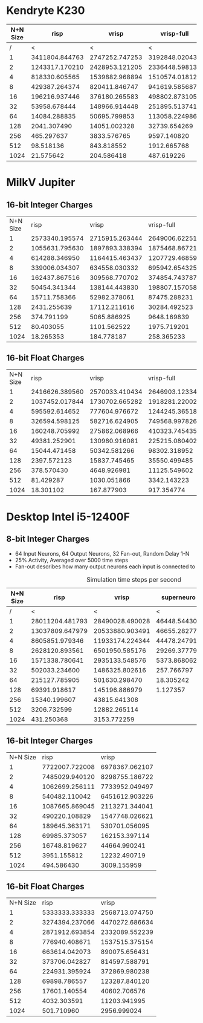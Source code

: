 * Kendryte K230
#+PLOT: title:"K230 | Varied Network Size, Fan-out 50%, 25% activity"
#+PLOT: set:"size ratio 0.5" set:"yrange [0:*]" set:"logscale y"
#+PLOT: set:"xlabel 'Network Size (N inputs + N output)'" set:"ylabel 'Runs per Second'" ind:1 set:"key right top" with:"lines linewidth 2" set:"xrange[1:1024]"
#+PLOT: labels:("x" "risp" "vrisp" "vrisp-full")
|----------+----------------+----------------+----------------+------------------|
| N+N Size |           risp |          vrisp |     vrisp-full | vrisp-full/vrisp |
|----------+----------------+----------------+----------------+------------------|
|        / |              < |              < |              < |                  |
|        1 | 3411804.844763 | 2747252.747253 | 3192848.020434 |        1.1621967 |
|        2 | 1243317.170210 | 2428953.121205 | 2336448.598131 |       0.96191589 |
|        4 |  818330.605565 | 1539882.968894 | 1510574.018127 |       0.98096677 |
|        8 |  429387.264374 |  820411.846747 |  941619.585687 |        1.1477401 |
|       16 |  196216.937446 |  376180.265583 |  498802.873105 |        1.3259677 |
|       32 |   53958.678444 |  148966.914448 |  251895.513741 |        1.6909494 |
|       64 |   14084.288835 |   50695.799853 |  113058.224986 |        2.2301300 |
|      128 |    2041.307490 |   14051.002328 |   32739.654269 |        2.3300583 |
|      256 |     465.297637 |    3833.576765 |    9597.140820 |        2.5034430 |
|      512 |      98.518136 |     843.818552 |    1912.665768 |        2.2666790 |
|     1024 |      21.575642 |     204.586418 |     487.619226 |        2.3834389 |
|----------+----------------+----------------+----------------+------------------|
#+TBLFM: $5=($4/$3)

* MilkV Jupiter
** 16-bit Integer Charges
#+PLOT: title:"Jupiter | Varied Network Size, Fan-out 50%, 25% activity"
#+PLOT: set:"size ratio 0.5" set:"yrange [0:*]" set:"logscale y"
#+PLOT: set:"xlabel 'Network Size (N inputs + N output)'" set:"ylabel 'Runs per Second'" ind:1 set:"key right top" with:"lines linewidth 2" set:"xrange[1:1024]"
#+PLOT: labels:("x" "risp" "vrisp" "vrisp-full")
| N+N Size |           risp |          vrisp |     vrisp-full | (vrisp - full) / vrisp |
|        1 | 2573340.195574 | 2715915.263444 | 2649006.622517 |             0.97536424 |
|        2 | 1055631.795630 | 1897893.338394 | 1875468.867217 |             0.98818455 |
|        4 |  614288.346950 | 1164415.463437 | 1207729.468599 |              1.0371981 |
|        8 |  339006.034307 |  634558.030332 |  695942.654325 |              1.0967360 |
|       16 |  162437.867516 |  309568.770702 |  374854.743787 |              1.2108933 |
|       32 |   50454.341344 |  138144.443830 |  198807.157058 |              1.4391252 |
|       64 |   15711.758366 |   52982.378061 |   87475.288231 |              1.6510261 |
|      128 |    2431.255639 |   17112.211616 |   30284.492523 |              1.7697591 |
|      256 |     374.791199 |    5065.886925 |    9648.169839 |              1.9045371 |
|      512 |      80.403055 |    1101.562522 |    1975.719201 |              1.7935607 |
|     1024 |      18.265353 |     184.778187 |     258.365233 |              1.3982453 |
#+TBLFM: $5=($4/$3)
** 16-bit Float Charges
#+PLOT: title:"Jupiter | Varied Network Size, Fan-out 50%, 25% activity"
#+PLOT: set:"size ratio 0.5" set:"yrange [0:*]" set:"logscale y"
#+PLOT: set:"xlabel 'Network Size (N inputs + N output)'" set:"ylabel 'Runs per Second'" ind:1 set:"key right top" with:"lines linewidth 2" set:"xrange[1:1024]"
#+PLOT: labels:("x" "risp" "vrisp" "vrisp-full")
| N+N Size |           risp |          vrisp |     vrisp-full | (vrisp - full) / vrisp |
|        1 | 2416626.389560 | 2570033.410434 | 2646903.123346 |              1.0299100 |
|        2 | 1037452.017844 | 1730702.665282 | 1918281.220027 |              1.1083829 |
|        4 |  595592.614652 |  777604.976672 | 1244245.365186 |              1.6000995 |
|        8 |  326594.598125 |  582716.624905 |  749568.997826 |              1.2863354 |
|       16 |  160248.705992 |  275862.068966 |  410323.745435 |              1.4874236 |
|       32 |   49381.252901 |  130980.916081 |  225215.080402 |              1.7194496 |
|       64 |   15044.471458 |   50342.581266 |   98302.318952 |              1.9526674 |
|      128 |    2397.572123 |   15837.745465 |   35550.499485 |              2.2446692 |
|      256 |     378.570430 |    4648.926981 |   11125.549602 |              2.3931435 |
|      512 |      81.429287 |    1030.051866 |    3342.143223 |              3.2446359 |
|     1024 |      18.301102 |     167.877903 |     917.354774 |              5.4644164 |
#+TBLFM: $5=($4/$3)

* Desktop Intel i5-12400F
** 8-bit Integer Charges
#+PLOT: title:"Desktop | Varied Network Size, Fan-out 50%, 25% activity"
#+PLOT: set:"size ratio 0.5" set:"yrange [0:*]"
#+PLOT: set:"xlabel 'Network Size (N inputs + N output)'" set:"ylabel 'Runs per Second'" ind:1 set:"key right top" with:"lines linewidth 2" set:"xrange[1:*]"
#+PLOT: labels:("x" "risp" "superneuro" "vrisp")
- 64 Input Neurons, 64 Output Neurons, 32 Fan-out, Random Delay 1-N
- 25% Activity, Averaged over 5000 time steps
- Fan-out describes how many output neurons each input is connected to
#+ATTR_HTML: :align center
#+CAPTION: Simulation time steps per second
|----------+-----------------+-----------------+--------------+------------------|
| N+N Size |            risp |           vrisp |   superneuro | vrisp/superneuro |
|----------+-----------------+-----------------+--------------+------------------|
|        / |               < |               < |            < |                < |
|        1 | 28011204.481793 | 28490028.490028 | 46448.544303 |        613.36752 |
|        2 | 13037809.647979 | 20533880.903491 | 46655.282778 |        440.11910 |
|        4 |  8605851.979346 | 11933174.224344 | 44478.247913 |        268.29236 |
|        8 |  2628120.893561 |  6501950.585176 | 29269.377792 |        222.14174 |
|       16 |  1571338.780641 |  2935133.548576 |  5373.868062 |        546.18638 |
|       32 |   502033.234600 |  1486325.802616 |   257.766797 |        5766.1647 |
|       64 |   215127.785905 |   501630.298470 |    18.305242 |        27403.642 |
|      128 |    69391.918617 |   145196.886979 |     1.127357 |        128794.06 |
|      256 |    15340.199607 |    43815.641308 |              |              inf |
|      512 |     3206.732599 |    12882.265114 |              |              inf |
|     1024 |      431.250368 |     3153.772259 |              |              inf |
|----------+-----------------+-----------------+--------------+------------------|
#+TBLFM: $5=($3/$4)
** 16-bit Integer Charges
| N+N Size |           risp |          vrisp |
|        1 | 7722007.722008 | 6978367.062107 |
|        2 | 7485029.940120 | 8298755.186722 |
|        4 | 1062699.256111 | 7733952.049497 |
|        8 |  540482.110042 | 6451612.903226 |
|       16 | 1087665.869045 | 2113271.344041 |
|       32 |  490220.108829 | 1547748.026621 |
|       64 |  189645.363171 |  530701.056095 |
|      128 |   69985.373057 |  162153.397114 |
|      256 |   16748.819627 |   44664.990241 |
|      512 |    3951.155812 |   12232.490719 |
|     1024 |     494.586430 |    3009.155959 |
** 16-bit Float Charges
| N+N Size |           risp |          vrisp |
|        1 | 5333333.333333 | 2568713.074750 |
|        2 | 3274394.237066 | 4470272.686634 |
|        4 | 2871912.693854 | 2332089.552239 |
|        8 |  776940.408671 | 1537515.375154 |
|       16 |  663614.042073 |  890075.656431 |
|       32 |  373706.042827 |  814597.588791 |
|       64 |  224931.395924 |  372869.980238 |
|      128 |   69898.786557 |  123287.840120 |
|      256 |   17601.140554 |   40602.706576 |
|      512 |    4032.303591 |   11203.941995 |
|     1024 |     501.710960 |    2956.999024 |

